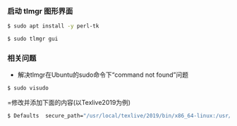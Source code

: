 *** 启动 tlmgr 图形界面
#+BEGIN_SRC bash
$ sudo apt install -y perl-tk

$ sudo tlmgr gui
#+END_SRC

*** 相关问题
- 解决tlmgr在Ubuntu的sudo命令下“command not found”问题
#+BEGIN_SRC bash
$ sudo visudo
#+END_SRC
=修改并添加下面的内容(以Texlive2019为例)
#+BEGIN_SRC bash
$ Defaults  secure_path="/usr/local/texlive/2019/bin/x86_64-linux:/usr/local/sbin:/usr/local/bin:/usr/sbin:/usr/bin:/sbin:/bin"
#+END_SRC
